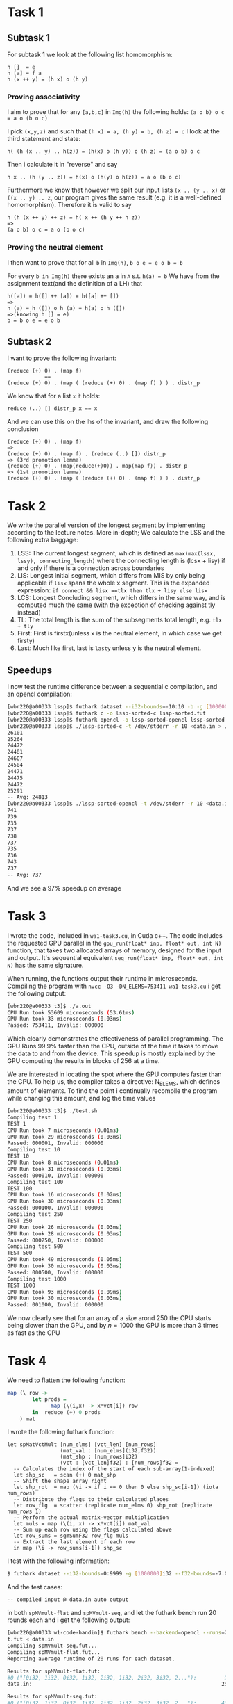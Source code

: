 * Task 1
** Subtask 1
For subtask 1 we look at the following list homomorphism:
#+BEGIN_SRC 
h []  = e
h [a] = f a
h (x ++ y) = (h x) o (h y)
#+END_SRC
*** Proving associativity 
I aim to prove that for any =[a,b,c]= in =Img(h)= the following holds: =(a o b) o c = a o (b o c)= 

I pick =(x,y,z)= and such that =(h x) = a, (h y) = b, (h z) = c= 
I look at the third statement and state:
#+BEGIN_SRC 
h( (h (x .. y) .. h(z)) = (h(x) o (h y)) o (h z) = (a o b) o c
#+END_SRC
Then i calculate it in "reverse" and say
#+BEGIN_SRC 
h x .. (h (y .. z)) = h(x) o (h(y) o h(z)) = a o (b o c)
#+END_SRC
Furthermore we know that however we split our input lists =(x .. (y .. x)= or =((x .. y) .. z=, our
program gives the same result (e.g. it is a well-defined homomorphism). Therefore it is valid to say
#+BEGIN_SRC 
h (h (x ++ y) ++ z) = h( x ++ (h y ++ h z))
=>
(a o b) o c = a o (b o c)
#+END_SRC

*** Proving the neutral element
I then want to prove that for all =b= in =Img(h)=, =b o e = e o b = b=  

For every =b in Img(h)= there exists an a in =A= s.t. =h(a) = b=
We have from the assignment text(and the definition of a LH) that
#+BEGIN_SRC 
h([a]) = h([] ++ [a]) = h([a] ++ [])
=> 
h (a) = h ([]) o h (a) = h(a) o h ([])
=>(knowing h [] = e)
b = b o e = e o b
#+END_SRC

** Subtask 2
I want to prove the following invariant:
#+BEGIN_SRC 
(reduce (+) 0) . (map f)
            ==
(reduce (+) 0) . (map ( (reduce (+) 0) . (map f) ) ) . distr_p
#+END_SRC
We know that for a list =x= it holds:
#+BEGIN_SRC 
reduce (..) [] distr_p x == x
#+END_SRC
And we can use this on the lhs of the invariant, and draw the following conclusion
#+BEGIN_SRC 
(reduce (+) 0) . (map f)
=>
(reduce (+) 0) . (map f) . (reduce (..) []) distr_p
=> (3rd promotion lemma)
(reduce (+) 0) . (map(reduce(+)0)) . map(map f)) . distr_p
=> (1st promotion lemma)
(reduce (+) 0) . (map ( (reduce (+) 0) . (map f) ) ) . distr_p
#+END_SRC

* Task 2 
We write the parallel version of the longest segment by implementing according to the lecture notes.  
More in-depth; We calculate the LSS and the following extra baggage:
1. LSS: The current longest segment, which is defined as =max(max(lssx, lssy), connecting_length)=
   where the connecting length is (lcsx + lisy) if and only if there is a connection across
   boundaries
2. LIS: Longest initial segment, which differs from MIS by only being applicable if =lisx= spans the
   whole x segment. This is the expanded expression: =if connect && lisx ==tlx then tlx + lisy else lisx=
3. LCS: Longest Concluding segment, which differs in the same way, and is computed much the same (with
   the exception of checking against tly instead)
4. TL: The total length is the sum of the subsegments total length, e.g. =tlx + tly=
5. First: First is firstx(unless x is the neutral element, in which case we get firsty)
6. Last: Much like first, last is =lasty= unless y is the neutral element.

** Speedups
I now test the runtime difference between a sequential c compilation, and an opencl compilation:
#+BEGIN_SRC sh
[wbr220@a00333 lssp]$ futhark dataset --i32-bounds=-10:10 -b -g [10000000]i32 > data.in
[wbr220@a00333 lssp]$ futhark c -o lssp-sorted-c lssp-sorted.fut
[wbr220@a00333 lssp]$ futhark opencl -o lssp-sorted-opencl lssp-sorted.fut
[wbr220@a00333 lssp]$ ./lssp-sorted-c -t /dev/stderr -r 10 <data.in > /dev/null
26101
25264
24472
24481
24607
24504
24471
24475
24472
25291
-- Avg: 24813
[wbr220@a00333 lssp]$ ./lssp-sorted-opencl -t /dev/stderr -r 10 <data.in > /dev/null
741
739
735
737
738
737
735
736
743
737
-- Avg: 737
#+END_SRC
And we see a 97% speedup on average

* Task 3
I wrote the code, included in =wa1-task3.cu=, in Cuda c++. The code includes the requested
GPU parallel in the =gpu_run(float* inp, float* out, int N)= function, that takes two
allocated arrays of memory, designed for the input and output. It's sequential equivalent
=seq_run(float* inp, float* out, int N)= has the same signature.  

When running, the functions output their runtime in microseconds. Compiling the program
with =nvcc -O3 -DN_ELEMS=753411 wa1-task3.cu= i get the following output:
#+BEGIN_SRC bash
[wbr220@a00333 t3]$ ./a.out
CPU Run took 53609 microseconds (53.61ms)
GPU Run took 33 microseconds (0.03ms)
Passed: 753411, Invalid: 000000
#+END_SRC
Which clearly demonstrates the effectiveness of parallel programming. The GPU Runs 99.9%
faster than the CPU, outside of the time it takes to move the data to and from the device.
This speedup is mostly explained by the GPU computing the results in blocks of 256 at a
time.

We are interested in locating the spot where the GPU computes faster than the CPU. To
help us, the compiler takes a directive: N_ELEMS, which defines amount of elements. To
find the point i continually recompile the program while changing this amount, and log the
time values
#+BEGIN_SRC bash
[wbr220@a00333 t3]$ ./test.sh
Compiling test 1
TEST 1
CPU Run took 7 microseconds (0.01ms)
GPU Run took 29 microseconds (0.03ms)
Passed: 000001, Invalid: 000000
Compiling test 10
TEST 10
CPU Run took 8 microseconds (0.01ms)
GPU Run took 31 microseconds (0.03ms)
Passed: 000010, Invalid: 000000
Compiling test 100
TEST 100
CPU Run took 16 microseconds (0.02ms)
GPU Run took 30 microseconds (0.03ms)
Passed: 000100, Invalid: 000000
Compiling test 250
TEST 250
CPU Run took 26 microseconds (0.03ms)
GPU Run took 28 microseconds (0.03ms)
Passed: 000250, Invalid: 000000
Compiling test 500
TEST 500
CPU Run took 49 microseconds (0.05ms)
GPU Run took 30 microseconds (0.03ms)
Passed: 000500, Invalid: 000000
Compiling test 1000
TEST 1000
CPU Run took 93 microseconds (0.09ms)
GPU Run took 30 microseconds (0.03ms)
Passed: 001000, Invalid: 000000
#+END_SRC

We now clearly see that for an array of a size arond 250 the CPU starts being slower than
the GPU, and by $n = 1000$ the GPU is more than 3 times as fast as the CPU

* Task 4
We need to flatten the following function:
#+BEGIN_SRC haskell
map (\ row ->                             
        let prods =                       
              map (\(i,x) -> x*vct[i]) row
        in  reduce (+) 0 prods            
    ) mat                                 
#+END_SRC

I wrote the following futhark function:
#+BEGIN_SRC futhark
let spMatVctMult [num_elms] [vct_len] [num_rows] 
                 (mat_val : [num_elms](i32,f32))
                 (mat_shp : [num_rows]i32)
                 (vct : [vct_len]f32) : [num_rows]f32 =
  -- Calculates the index of the start of each sub-array(1-indexed)
  let shp_sc   = scan (+) 0 mat_shp
  -- Shift the shape array right
  let shp_rot  = map (\i -> if i == 0 then 0 else shp_sc[i-1]) (iota num_rows)
  -- Distribute the flags to their calculated places
  let row_flg  = scatter (replicate num_elms 0) shp_rot (replicate num_rows 1)
  -- Perform the actual matrix-vector multiplication
  let muls = map (\(i, x) -> x*vct[i]) mat_val
  -- Sum up each row using the flags calculated above
  let row_sums = sgmSumF32 row_flg muls
  -- Extract the last element of each row
  in map (\i -> row_sums[i-1]) shp_sc
#+END_SRC

I test with the following information:
#+BEGIN_SRC sh
$ futhark dataset --i32-bounds=0:9999 -g [1000000]i32 --f32-bounds=-7.0:7.0 -g [1000000]f32 --i32-bounds=100:100 -g [10000]i32 --f32-bounds=-10.0:10.0 -g [10000]f32 > data.in
#+END_SRC
And the test cases:
#+BEGIN_SRC
-- compiled input @ data.in auto output
#+END_SRC
in both =spMVmult-flat= and =spMVmult-seq=, and let the futhark bench run 20 rounds each and i get 
the following output:
#+BEGIN_SRC sh
[wbr220@a00333 w1-code-handin]$ futhark bench --backend=opencl --runs=20 spMVmult-seq.fut spMVmult-fla
t.fut < data.in
Compiling spMVmult-seq.fut...
Compiling spMVmult-flat.fut...
Reporting average runtime of 20 runs for each dataset.

Results for spMVmult-flat.fut:
#0 ("[0i32, 1i32, 0i32, 1i32, 2i32, 1i32, 2i32, 3i32, 2..."):         93μs (RSD: 0.076; min:  -9%; max: +18%)
data.in:                                                             255μs (RSD: 0.027; min:  -4%; max:  +5%)

Results for spMVmult-seq.fut:
#0 ("[0i32, 1i32, 0i32, 1i32, 2i32, 1i32, 2i32, 3i32, 2..."):        430μs (RSD: 0.037; min:  -6%; max:  +7%)
data.in:                                                        32370819μs (RSD: 0.182; min: -14%; max: +37%)
#+END_SRC
And we see an average speedup of 99.999%.


